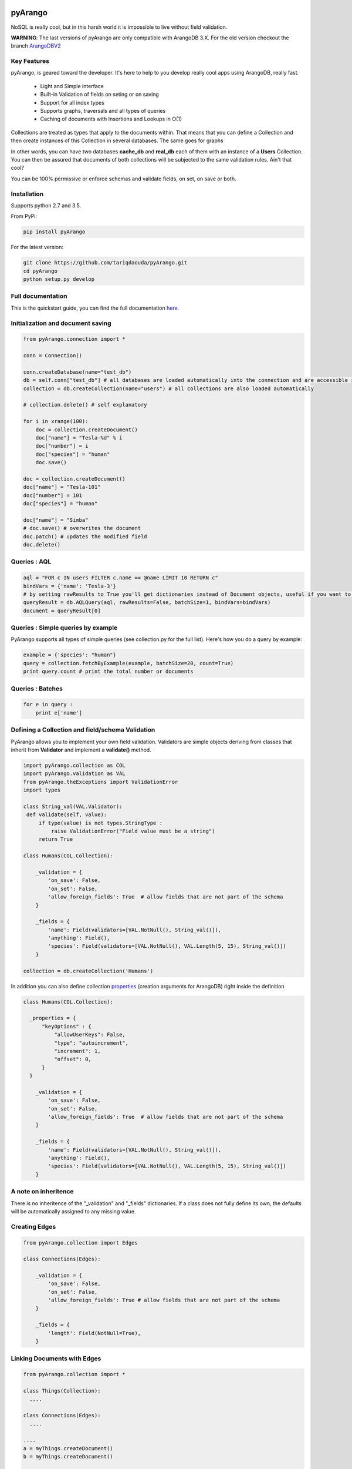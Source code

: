 pyArango
========

.. image:: https://pepy.tech/badge/pyarango
   :alt: downloads
   :target: https://pepy.tech/project/pyarango

.. image:: https://pepy.tech/badge/pyarango/month
   :alt: downloads_month
   :target: https://pepy.tech/project/pyarango/month

.. image:: https://pepy.tech/badge/pyarango/week
   :alt: downloads_week
   :target: https://pepy.tech/project/pyarango/week
   
.. image:: https://travis-ci.org/tariqdaouda/pyArango.svg?branch=1.2.2
    :target: https://travis-ci.org/tariqdaouda/pyArango
.. image:: https://img.shields.io/badge/python-2.7%2C%203.5-blue.svg
.. image:: https://img.shields.io/badge/arangodb-3.0-blue.svg

NoSQL is really cool, but in this harsh world it is impossible to live without field validation.

**WARNING**: The last versions of pyArango are only compatible with ArangoDB 3.X. For the old version checkout the branch ArangoDBV2_

.. _ArangoDBV2: https://github.com/tariqdaouda/pyArango/tree/ArangoDBV2

Key Features
------------
pyArango, is geared toward the developer. It's here to help to you develop really cool apps using ArangoDB, really fast.

 - Light and Simple interface
 - Built-in Validation of fields on seting or on saving
 - Support for all index types
 - Supports graphs, traversals and all types of queries
 - Caching of documents with Insertions and Lookups in O(1)

Collections are treated as types that apply to the documents within. That means that you can define
a Collection and then create instances of this Collection in several databases. The same goes for graphs

In other words, you can have two databases **cache_db** and **real_db** each of them with an instance of a
**Users** Collection. You can then be assured that documents of both collections will be subjected to the same
validation rules. Ain't that cool?

You can be 100% permissive or enforce schemas and validate fields, on set, on save or both.

Installation
------------

Supports python 2.7 and 3.5.

From PyPi:

.. code:: shell

 pip install pyArango

For the latest version:

.. code:: shell

 git clone https://github.com/tariqdaouda/pyArango.git
 cd pyArango
 python setup.py develop

Full documentation
-------------------

This is the quickstart guide, you can find the full documentation here_.

.. _here: https://pyarango.readthedocs.io/en/stable/

Initialization and document saving
-------------------------------------

.. code:: python

  from pyArango.connection import *

  conn = Connection()

  conn.createDatabase(name="test_db")
  db = self.conn["test_db"] # all databases are loaded automatically into the connection and are accessible in this fashion
  collection = db.createCollection(name="users") # all collections are also loaded automatically

  # collection.delete() # self explanatory

  for i in xrange(100):
      doc = collection.createDocument()
      doc["name"] = "Tesla-%d" % i
      doc["number"] = i
      doc["species"] = "human"
      doc.save()

  doc = collection.createDocument()
  doc["name"] = "Tesla-101"
  doc["number"] = 101
  doc["species"] = "human"

  doc["name"] = "Simba"
  # doc.save() # overwrites the document
  doc.patch() # updates the modified field
  doc.delete()

Queries : AQL
-------------

.. code:: python

  aql = "FOR c IN users FILTER c.name == @name LIMIT 10 RETURN c"
  bindVars = {'name': 'Tesla-3'}
  # by setting rawResults to True you'll get dictionaries instead of Document objects, useful if you want to result to set of fields for example
  queryResult = db.AQLQuery(aql, rawResults=False, batchSize=1, bindVars=bindVars)
  document = queryResult[0]

Queries : Simple queries by example
-------------------------------------
PyArango supports all types of simple queries (see collection.py for the full list). Here's how you do a query by example:

.. code:: python

  example = {'species': "human"}
  query = collection.fetchByExample(example, batchSize=20, count=True)
  print query.count # print the total number or documents

Queries : Batches
------------------

.. code:: python

  for e in query :
      print e['name']

Defining a Collection and field/schema Validation
-------------------------------------------------

PyArango allows you to implement your own field validation.
Validators are simple objects deriving from classes that inherit
from **Validator** and implement a **validate()** method.

.. code:: python

  import pyArango.collection as COL
  import pyArango.validation as VAL
  from pyArango.theExceptions import ValidationError
  import types

  class String_val(VAL.Validator):
   def validate(self, value):
       if type(value) is not types.StringType :
           raise ValidationError("Field value must be a string")
       return True

  class Humans(COL.Collection):

      _validation = {
          'on_save': False,
          'on_set': False,
          'allow_foreign_fields': True  # allow fields that are not part of the schema
      }

      _fields = {
          'name': Field(validators=[VAL.NotNull(), String_val()]),
          'anything': Field(),
          'species': Field(validators=[VAL.NotNull(), VAL.Length(5, 15), String_val()])
      }

  collection = db.createCollection('Humans')


In addition you can also define collection properties_ (creation arguments for ArangoDB) right inside the definition

.. code:: python

  class Humans(COL.Collection):

    _properties = {
        "keyOptions" : {
            "allowUserKeys": False,
            "type": "autoincrement",
            "increment": 1,
            "offset": 0,
        }
    }

      _validation = {
          'on_save': False,
          'on_set': False,
          'allow_foreign_fields': True  # allow fields that are not part of the schema
      }

      _fields = {
          'name': Field(validators=[VAL.NotNull(), String_val()]),
          'anything': Field(),
          'species': Field(validators=[VAL.NotNull(), VAL.Length(5, 15), String_val()])
      }

.. _properties: https://docs.arangodb.com/3.1/HTTP/Collection/Creating.html

A note on inheritence
----------------------

There is no inheritence of the "_validation" and "_fields" dictionaries.
If a class does not fully define its own, the defaults will be automatically assigned to any missing value.

Creating Edges
----------------

.. code:: python

  from pyArango.collection import Edges

  class Connections(Edges):

      _validation = {
          'on_save': False,
          'on_set': False,
          'allow_foreign_fields': True # allow fields that are not part of the schema
      }

      _fields = {
          'length': Field(NotNull=True),
      }

Linking Documents with Edges
-----------------------------

.. code:: python

 from pyArango.collection import *

 class Things(Collection):
   ....

 class Connections(Edges):
   ....

 ....
 a = myThings.createDocument()
 b = myThings.createDocument()

 conn = myConnections.createEdge()

 conn.links(a, b)
 conn["someField"] = 35
 conn.save() # once an edge links documents, save() and patch() can be used as with any other Document object


Geting Edges linked to a vertex
--------------------------------

You can do it either from a Document or an Edges collection:

.. code:: python

  # in edges
  myDocument.getInEdges(myConnections)
  myConnections.getInEdges(myDocument)

  # out edges
  myDocument.getOutEdges(myConnections)
  myConnections.getOutEdges(myDocument)

  # both
  myDocument.getEdges(myConnections)
  myConnections.getEdges(myDocument)

  # you can also of ask for the raw json with
  myDocument.getInEdges(myConnections, rawResults=True)
  # otherwise Document objects are retuned in a list

Creating a Graph
-----------------

By using the graph interface you ensure for example that, whenever you delete a document, all the edges linking
to that document are also deleted.

.. code:: python

 from pyArango.collection import Collection, Field
 from pyArango.graph import Graph, EdgeDefinition

 class Humans(Collection):
     _fields = {
         "name": Field()
     }

 class Friend(Edges): # theGraphtheGraph
     _fields = {
         "lifetime": Field()
     }

 # Here's how you define a graph
 class MyGraph(Graph) :
     _edgeDefinitions = [EdgeDefinition("Friend", fromCollections=["Humans"], toCollections=["Humans"])]
     _orphanedCollections = []

 # create the collections (do this only if they don't already exist in the database)
 self.db.createCollection("Humans")
 self.db.createCollection("Friend")
 # same for the graph
 theGraph = self.db.createGraph("MyGraph")

 # creating some documents
 h1 = theGraph.createVertex('Humans', {"name": "simba"})
 h2 = theGraph.createVertex('Humans', {"name": "simba2"})

 # linking them
 theGraph.link('Friend', h1, h2, {"lifetime": "eternal"})

 # deleting one of them along with the edge
 theGraph.deleteVertex(h2)

Document Cache
--------------

pyArango collections have a caching system for documents that performs insertions and retrievals in O(1)

.. code:: python

 # create a cache a of 1500 documents for collection humans
 humans.activateCache(1500)

 # disable the cache
 humans.deactivateCache()

Statsd Reporting
----------------

pyArango can optionally report query times to a statsd server for statistical evaluation.

  import statsd
  from pyArango.connection import Connection
  statsdclient = statsd.StatsClient(os.environ.get('STATSD_HOST'), int(os.environ.get('STATSD_PORT')))
  conn = Connection('http://127.0.0.1:8529', 'root', 'opensesame', statsdClient = statsdclient, reportFileName = '/tmp/queries.log')

Its intended to be used in a two phase way: (we assume you're using bind values - right?)
 - first run that will trigger all usecases. You create the connection by specifying statsdHost, statsdPort and reportFileName.
   reportFilename will be filled with your queries paired with your hash identifiers. Its reported to statsd as 'pyArango_<hash>'.
   you can later on use this digest to identify your queries to the gauges.
 - on subsequent runs you only specify statsdHost and statsdPort; only the request times are reported to statsd.
 
Examples
========
More examples can be found in the examples directory.
To try them out change the connection strings according to your local setup.

Debian Dependency Graph
-----------------------
If you are on a Debian / Ubuntu you can install packages with automatic dependency resolution.
In the end this is a graph. This example parses debian package files using the `deb_pkg_tools`,
and will then create vertices and edges from packages and their relations.

Use `examples/debiangraph.py` to install it, or `examples/fetchDebianDependencyGraph.py` to browse
it as an ascii tree.

ArangoDB Social Graph
---------------------
You can create the `ArangoDB SocialGraph <https://docs.arangodb.com/latest/Manual/Graphs/#the-social-graph>`_ using `examples/createSocialGraph.py`.
It resemples `The original ArangoDB Javascript implementation <https://github.com/arangodb/arangodb/blob/devel/js/common/modules/%40arangodb/graph-examples/example-graph.js#L56>`_ in python.
